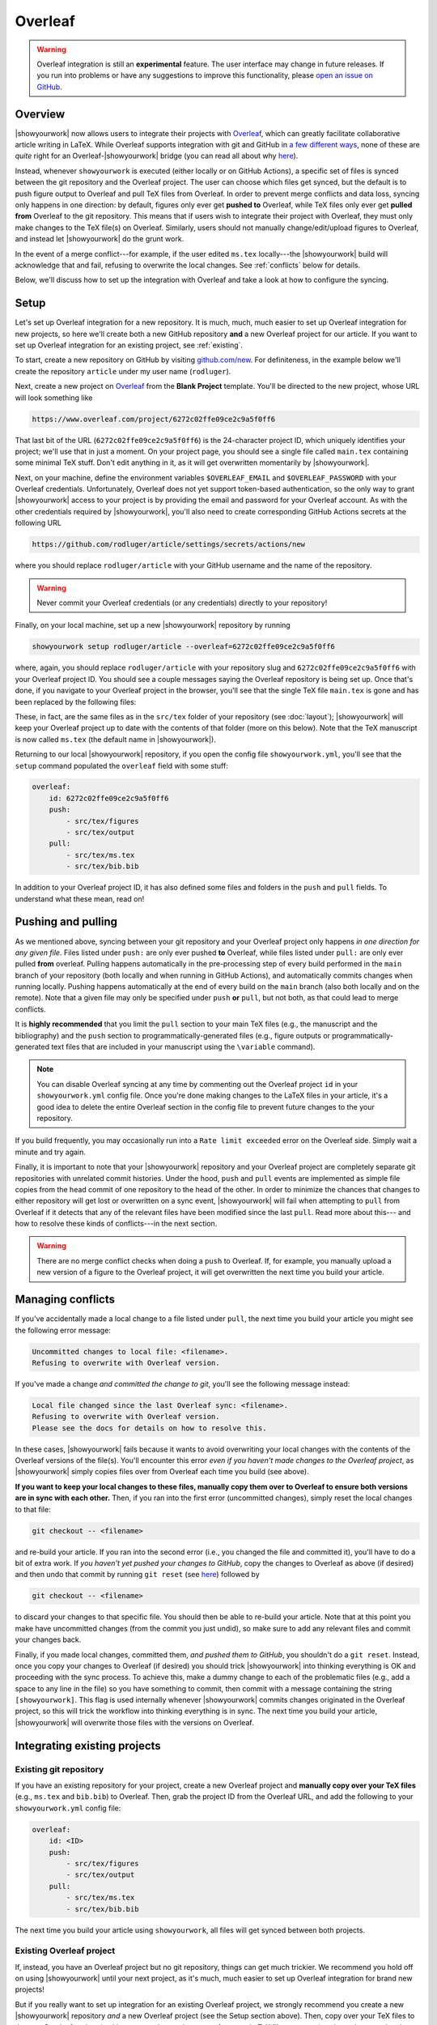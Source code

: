 Overleaf
========

.. warning::

    Overleaf integration is still an **experimental** feature.
    The user interface may change in future releases.
    If you run into problems or have any suggestions to improve
    this functionality, please
    `open an issue on GitHub <https://github.com/showyourwork/showyourwork/issues/new>`__.

Overview
--------

|showyourwork| now allows users to integrate their projects
with `Overleaf <https://www.overleaf.com>`__, which can greatly facilitate collaborative
article writing in LaTeX.
While Overleaf supports integration with git and GitHub in
`a few different ways <https://www.overleaf.com/learn/how-to/Using_Git_and_GitHub>`__,
none of these are *quite* right for an Overleaf-|showyourwork| bridge (you
can read all about why `here <https://github.com/showyourwork/showyourwork/issues/22>`__).

Instead, whenever ``showyourwork`` is executed (either locally or on GitHub Actions),
a specific set of files is synced between the git repository and the Overleaf project.
The user can choose which files get synced, but the default is to push figure output
to Overleaf and pull TeX files from Overleaf.
In order to prevent merge conflicts and data loss, syncing only happens in one direction:
by default,
figures only ever get **pushed to** Overleaf, while TeX files only ever get **pulled from**
Overleaf to the git repository.
This means that if users wish to integrate their project with Overleaf, they must only
make changes to the TeX file(s) on Overleaf. Similarly, users should not manually change/edit/upload
figures to Overleaf, and instead let |showyourwork| do the grunt work.

In the event of a merge conflict---for example, if the user edited ``ms.tex`` locally---the
|showyourwork| build will acknowledge that and fail, refusing to overwrite
the local changes. See :ref:`conflicts` below for details.

Below, we'll discuss how to set up the integration with Overleaf and take a look at how
to configure the syncing.


Setup
-----

Let's set up Overleaf integration for a new repository. It is much, much, much
easier to set up Overleaf integration for new projects, so here we'll create both a
new GitHub repository **and** a new Overleaf project for our article.
If you want to set up Overleaf integration for an existing project, see :ref:`existing`.

To start, create a new repository on GitHub by visiting `github.com/new <https://github.com/new>`__.
For definiteness,
in the example below we'll create the repository ``article`` under my user
name (``rodluger``).

Next, create a new project on `Overleaf <https://www.overleaf.com/project>`__ from
the **Blank Project** template. You'll be directed to the new project, whose URL
will look something like

.. code-block:: text

    https://www.overleaf.com/project/6272c02ffe09ce2c9a5f0ff6

That last bit of the URL (``6272c02ffe09ce2c9a5f0ff6``) is the 24-character
project ID, which uniquely identifies your project; we'll use that in just
a moment. On your project page, you should see a single file called ``main.tex``
containing some minimal TeX stuff. Don't edit anything in it, as it will get
overwritten momentarily by |showyourwork|.

Next, on your machine, define the environment variables ``$OVERLEAF_EMAIL``
and ``$OVERLEAF_PASSWORD`` with your Overleaf credentials. Unfortunately,
Overleaf does not yet support token-based authentication, so the only way
to grant |showyourwork| access to your project is by providing the email
and password for your Overleaf account. As with the other credentials required
by |showyourwork|, you'll also need to create corresponding
GitHub Actions secrets at the following URL

.. code-block:: text

    https://github.com/rodluger/article/settings/secrets/actions/new

where you should replace ``rodluger/article`` with your GitHub username
and the name of the repository.

.. warning::

    Never commit your Overleaf credentials (or any credentials) directly to your
    repository!

Finally, on your local machine, set up a new |showyourwork| repository by running

.. code-block:: bash

    showyourwork setup rodluger/article --overleaf=6272c02ffe09ce2c9a5f0ff6

where, again, you should replace ``rodluger/article`` with your repository slug
and ``6272c02ffe09ce2c9a5f0ff6`` with your Overleaf project ID. You should see
a couple messages saying the Overleaf repository is being set up. Once that's
done, if you navigate to your Overleaf project in the browser, you'll see that
the single TeX file ``main.tex`` is gone and has been replaced by the following
files:

.. raw:: html

      <style>
        /*
              https://codepen.io/asraven/pen/qbrQMX
        */
        .directory-list ul {
          margin-left: 10px;
          padding-left: 20px;
          border-left: 1px dashed #ddd;
        }
        .directory-list li {
          list-style: none;
          color: #888;
          font-size: 17px;
          font-style: normal;
          font-weight: normal;
        }
        .directory-list li:before {
          margin-right: 10px;
          content: "";
          height: 20px;
          vertical-align: middle;
          width: 20px;
          background-repeat: no-repeat;
          display: inline-block;
          /* file icon by default */
          background-image: url("data:image/svg+xml;utf8,<svg xmlns='http://www.w3.org/2000/svg' viewBox='0 0 100 100'><path fill='lightgrey' d='M85.714,42.857V87.5c0,1.487-0.521,2.752-1.562,3.794c-1.042,1.041-2.308,1.562-3.795,1.562H19.643 c-1.488,0-2.753-0.521-3.794-1.562c-1.042-1.042-1.562-2.307-1.562-3.794v-75c0-1.487,0.521-2.752,1.562-3.794 c1.041-1.041,2.306-1.562,3.794-1.562H50V37.5c0,1.488,0.521,2.753,1.562,3.795s2.307,1.562,3.795,1.562H85.714z M85.546,35.714 H57.143V7.311c3.05,0.558,5.505,1.767,7.366,3.627l17.41,17.411C83.78,30.209,84.989,32.665,85.546,35.714z' /></svg>");
          background-position: center 2px;
          background-size: 60% auto;
        }
        .directory-list li.folder:before {
          /* folder icon if folder class is specified */
          background-image: url("data:image/svg+xml;utf8,<svg xmlns='http://www.w3.org/2000/svg' viewBox='0 0 100 100'><path fill='lightblue' d='M96.429,37.5v39.286c0,3.423-1.228,6.361-3.684,8.817c-2.455,2.455-5.395,3.683-8.816,3.683H16.071 c-3.423,0-6.362-1.228-8.817-3.683c-2.456-2.456-3.683-5.395-3.683-8.817V23.214c0-3.422,1.228-6.362,3.683-8.817 c2.455-2.456,5.394-3.683,8.817-3.683h17.857c3.422,0,6.362,1.228,8.817,3.683c2.455,2.455,3.683,5.395,3.683,8.817V25h37.5 c3.422,0,6.361,1.228,8.816,3.683C95.201,31.138,96.429,34.078,96.429,37.5z' /></svg>");
          background-position: center top;
          background-size: 75% auto;
        }
      </style>

      <div class="box">
        <ul class="directory-list">
          <li class="folder">figures
            <ul>
                <li>.gitignore</li>
            </ul>
          </li>
          <li class="folder">output
            <ul>
                <li>.gitignore</li>
            </ul>
          </li>
          <li>.gitignore</li>
          <li>bib.bib</li>
          <li>ms.tex</li>
          <li>showyourwork.sty</li>
        </ul>
      </div>

These, in fact, are the same files as in the ``src/tex`` folder of your repository
(see :doc:`layout`); |showyourwork| will keep your Overleaf project up to date
with the contents of that folder (more on this below).
Note that the TeX manuscript is now called
``ms.tex`` (the default name in |showyourwork|).

Returning to our local |showyourwork| repository, if you open the config file
``showyourwork.yml``, you'll see that the ``setup`` command populated the
``overleaf`` field with some stuff:

.. code-block:: yaml

    overleaf:
        id: 6272c02ffe09ce2c9a5f0ff6
        push:
            - src/tex/figures
            - src/tex/output
        pull:
            - src/tex/ms.tex
            - src/tex/bib.bib

In addition to your Overleaf project ID, it has also defined some files and folders
in the ``push`` and ``pull`` fields. To understand what these mean, read on!


Pushing and pulling
-------------------

As we mentioned above, syncing between your git repository and your Overleaf project
only happens *in one direction for any given file*. Files listed under ``push:``
are only ever pushed **to** Overleaf, while files listed under ``pull:`` are only
ever pulled **from** overleaf. Pulling happens automatically in the pre-processing
step of every build performed in the ``main`` branch of your repository (both locally
and when running in GitHub Actions), and automatically commits changes when
running locally.
Pushing happens automatically at the end of every
build on the ``main`` branch (also both locally and on the remote). Note that a given file
may only be specified under ``push`` **or** ``pull``, but not both, as that could lead
to merge conflicts.

It is **highly recommended** that you limit the ``pull`` section to your main TeX
files (e.g., the manuscript and the bibliography) and the ``push`` section to
programmatically-generated files (e.g., figure outputs or programmatically-generated
text files that are included in your manuscript using the ``\variable`` command).

.. note::

    You can disable Overleaf syncing at any time by commenting out the
    Overleaf project ``id`` in your ``showyourwork.yml`` config file.
    Once you're done making changes to the LaTeX files in your article,
    it's a good idea to delete the entire Overleaf section in the config
    file to prevent future changes to the your repository.

If you build frequently, you may occasionally run into a ``Rate limit exceeded`` error
on the Overleaf side. Simply wait a minute and try again.

Finally, it is important to note that your |showyourwork| repository
and your Overleaf project are completely
separate git repositories with unrelated commit histories. Under the hood, ``push``
and ``pull`` events are implemented as simple file copies from the head commit of one
repository to the head of the other. In order to minimize the chances that changes
to either repository will get lost or overwritten on a sync event, |showyourwork|
will fail when attempting to ``pull`` from Overleaf if it detects that any of the
relevant files have been modified since the last ``pull``. Read more about this---
and how to resolve these kinds of conflicts---in the next section.

.. warning::

   There are no merge conflict checks when doing a ``push`` to Overleaf.
   If, for example, you manually upload a new version of a figure to the
   Overleaf project, it will get overwritten the next time you build your article.

.. _conflicts:

Managing conflicts
------------------

If you've accidentally made a local change to a file listed under ``pull``, the
next time you build your article you might see the following error message:

.. code-block:: text

    Uncommitted changes to local file: <filename>.
    Refusing to overwrite with Overleaf version.

If you've made a change *and committed the change to git*, you'll see the following
message instead:

.. code-block:: text

    Local file changed since the last Overleaf sync: <filename>.
    Refusing to overwrite with Overleaf version.
    Please see the docs for details on how to resolve this.

In these cases, |showyourwork| fails because it wants to avoid overwriting your
local changes with the contents of the Overleaf versions of the file(s). You'll
encounter this error *even if you haven't made changes to the Overleaf project*,
as |showyourwork| simply copies files over from Overleaf each time you build
(see above).

**If you want to keep your local changes to these files, manually copy them over to
Overleaf to ensure both versions are in sync with each other.** Then, if you ran into
the first error (uncommitted changes), simply reset the local changes to that file:

.. code-block:: bash

    git checkout -- <filename>

and re-build your article. If you ran into the second error (i.e., you changed
the file and committed it), you'll have to do a bit of extra work. If
*you haven't yet pushed your changes to GitHub*, copy the changes to Overleaf
as above (if desired) and then undo that commit by running
``git reset`` (see `here <https://stackoverflow.com/a/927386>`__) followed by

.. code-block:: bash

    git checkout -- <filename>

to discard your changes to that specific file. You should then be able
to re-build your article. Note that at this point you make have uncommitted
changes (from the commit you just undid), so make sure to add any relevant
files and commit your changes back.

Finally, if you made local changes, committed them, *and pushed them to GitHub*,
you shouldn't do a ``git reset``. Instead, once you copy your changes to Overleaf
(if desired) you should trick |showyourwork| into thinking everything is OK and
proceeding with the sync process. To achieve this, make a dummy change to each
of the problematic files (e.g., add a space to any line in the file) so you have
something to commit, then commit with a message containing the string ``[showyourwork]``.
This flag is used internally whenever |showyourwork| commits changes originated
in the Overleaf project, so this will trick the workflow into thinking everything
is in sync. The next time you build your article, |showyourwork| will overwrite
those files with the versions on Overleaf.


.. _existing:

Integrating existing projects
-----------------------------

Existing git repository
^^^^^^^^^^^^^^^^^^^^^^^

If you have an existing repository for your project, create a new Overleaf
project and **manually copy over your TeX files** (e.g., ``ms.tex`` and ``bib.bib``)
to Overleaf. Then, grab the project ID from the Overleaf URL, and add the following to your
``showyourwork.yml`` config file:

.. code-block:: yaml

    overleaf:
        id: <ID>
        push:
            - src/tex/figures
            - src/tex/output
        pull:
            - src/tex/ms.tex
            - src/tex/bib.bib

The next time you build your article using ``showyourwork``, all files will get
synced between both projects.


Existing Overleaf project
^^^^^^^^^^^^^^^^^^^^^^^^^

If, instead, you have an Overleaf project but no git repository, things can
get much trickier. We recommend you hold off on using |showyourwork| until
your next project, as it's much, much easier to set up Overleaf integration
for brand new projects!

But if you really want to set up integration for an existing Overleaf project,
we strongly recommend you create a new |showyourwork| repository *and* a new
Overleaf project (see the Setup section above). Then, copy over your TeX files
to the new Overleaf project (making sure to change the name of your main TeX
file to ``ms.tex``) and populate your local repository with the scripts
needed to build all your figures. You'll likely run into lots of issues, such
as missing files, missing dependencies, etc., so this might take a lot of
debugging to get right!
